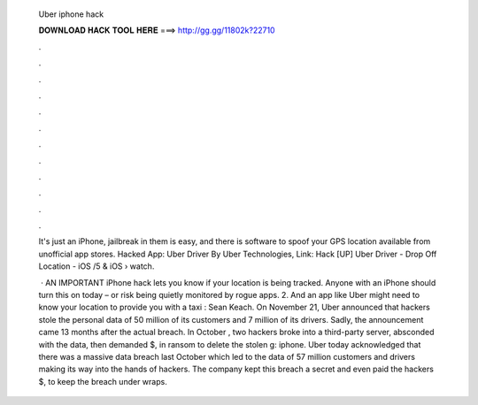  Uber iphone hack
  
  
  
  𝐃𝐎𝐖𝐍𝐋𝐎𝐀𝐃 𝐇𝐀𝐂𝐊 𝐓𝐎𝐎𝐋 𝐇𝐄𝐑𝐄 ===> http://gg.gg/11802k?22710
  
  
  
  .
  
  
  
  .
  
  
  
  .
  
  
  
  .
  
  
  
  .
  
  
  
  .
  
  
  
  .
  
  
  
  .
  
  
  
  .
  
  
  
  .
  
  
  
  .
  
  
  
  .
  
  It's just an iPhone, jailbreak in them is easy, and there is software to spoof your GPS location available from unofficial app stores. Hacked App: Uber Driver By Uber Technologies,  Link: Hack [UP] Uber Driver - Drop Off Location - iOS /5 & iOS   › watch.
  
   · AN IMPORTANT iPhone hack lets you know if your location is being tracked. Anyone with an iPhone should turn this on today – or risk being quietly monitored by rogue apps. 2. And an app like Uber might need to know your location to provide you with a taxi : Sean Keach. On November 21, Uber announced that hackers stole the personal data of 50 million of its customers and 7 million of its drivers. Sadly, the announcement came 13 months after the actual breach. In October , two hackers broke into a third-party server, absconded with the data, then demanded $, in ransom to delete the stolen g: iphone. Uber today acknowledged that there was a massive data breach last October which led to the data of 57 million customers and drivers making its way into the hands of hackers. The company kept this breach a secret and even paid the hackers $, to keep the breach under wraps.
